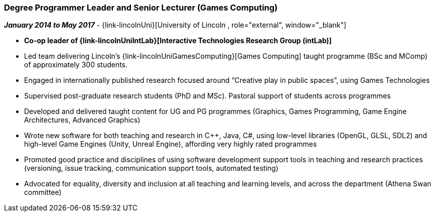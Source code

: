 === Degree Programmer Leader and Senior Lecturer (Games Computing)

// icon:calendar[title="Period"]
*_January 2014 to May 2017_*
-
// icon:group[title="Employee"]
{link-lincolnUni}[University of Lincoln , role="external", window="_blank"]

* *Co-op leader of {link-lincolnUniIntLab}[Interactive Technologies Research Group (intLab)]*

* Led team delivering Lincoln's {link-lincolnUniGamesComputing}[Games Computing] taught programme (BSc and MComp) of approximately 300 students.

* Engaged in internationally published research focused around “Creative play in public spaces”, using Games Technologies

* Supervised post-graduate research students (PhD and MSc). Pastoral support of students across programmes

* Developed and delivered taught content for UG and PG programmes (Graphics, Games Programming, Game Engine Architectures, Advanced Graphics)

* Wrote new software for both teaching and research in {cpp}, Java, C#, using low-level libraries (OpenGL, GLSL, SDL2) and high-level Game Engines (Unity, Unreal Engine), affording very highly rated programmes

* Promoted good practice and disciplines of using software development support tools in teaching and research practices (versioning, issue tracking, communication support tools, automated testing)

* Advocated for equality, diversity and inclusion at all teaching and learning levels, and across the department (Athena Swan committee)
